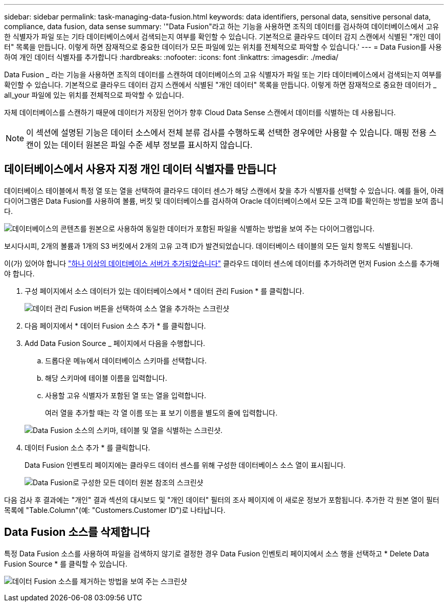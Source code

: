 ---
sidebar: sidebar 
permalink: task-managing-data-fusion.html 
keywords: data identifiers, personal data, sensitive personal data, compliance, data fusion, data sense 
summary: '"Data Fusion"라고 하는 기능을 사용하면 조직의 데이터를 검사하여 데이터베이스에서 고유한 식별자가 파일 또는 기타 데이터베이스에서 검색되는지 여부를 확인할 수 있습니다. 기본적으로 클라우드 데이터 감지 스캔에서 식별된 "개인 데이터" 목록을 만듭니다. 이렇게 하면 잠재적으로 중요한 데이터가 모든 파일에 있는 위치를 전체적으로 파악할 수 있습니다.' 
---
= Data Fusion를 사용하여 개인 데이터 식별자를 추가합니다
:hardbreaks:
:nofooter: 
:icons: font
:linkattrs: 
:imagesdir: ./media/


[role="lead"]
Data Fusion _ 라는 기능을 사용하면 조직의 데이터를 스캔하여 데이터베이스의 고유 식별자가 파일 또는 기타 데이터베이스에서 검색되는지 여부를 확인할 수 있습니다. 기본적으로 클라우드 데이터 감지 스캔에서 식별된 "개인 데이터" 목록을 만듭니다. 이렇게 하면 잠재적으로 중요한 데이터가 _ all_your 파일에 있는 위치를 전체적으로 파악할 수 있습니다.

자체 데이터베이스를 스캔하기 때문에 데이터가 저장된 언어가 향후 Cloud Data Sense 스캔에서 데이터를 식별하는 데 사용됩니다.


NOTE: 이 섹션에 설명된 기능은 데이터 소스에서 전체 분류 검사를 수행하도록 선택한 경우에만 사용할 수 있습니다. 매핑 전용 스캔이 있는 데이터 원본은 파일 수준 세부 정보를 표시하지 않습니다.



== 데이터베이스에서 사용자 지정 개인 데이터 식별자를 만듭니다

데이터베이스 테이블에서 특정 열 또는 열을 선택하여 클라우드 데이터 센스가 해당 스캔에서 찾을 추가 식별자를 선택할 수 있습니다. 예를 들어, 아래 다이어그램은 Data Fusion를 사용하여 볼륨, 버킷 및 데이터베이스를 검사하여 Oracle 데이터베이스에서 모든 고객 ID를 확인하는 방법을 보여 줍니다.

image:diagram_compliance_data_fusion.png["데이터베이스의 콘텐츠를 원본으로 사용하여 동일한 데이터가 포함된 파일을 식별하는 방법을 보여 주는 다이어그램입니다."]

보시다시피, 2개의 볼륨과 1개의 S3 버킷에서 2개의 고유 고객 ID가 발견되었습니다. 데이터베이스 테이블의 모든 일치 항목도 식별됩니다.

이(가) 있어야 합니다 link:task-scanning-databases.html#adding-the-database-server["하나 이상의 데이터베이스 서버가 추가되었습니다"^] 클라우드 데이터 센스에 데이터를 추가하려면 먼저 Fusion 소스를 추가해야 합니다.

. 구성 페이지에서 소스 데이터가 있는 데이터베이스에서 * 데이터 관리 Fusion * 를 클릭합니다.
+
image:screenshot_compliance_manage_data_fusion.png["데이터 관리 Fusion 버튼을 선택하여 소스 열을 추가하는 스크린샷"]

. 다음 페이지에서 * 데이터 Fusion 소스 추가 * 를 클릭합니다.
. Add Data Fusion Source _ 페이지에서 다음을 수행합니다.
+
.. 드롭다운 메뉴에서 데이터베이스 스키마를 선택합니다.
.. 해당 스키마에 테이블 이름을 입력합니다.
.. 사용할 고유 식별자가 포함된 열 또는 열을 입력합니다.
+
여러 열을 추가할 때는 각 열 이름 또는 표 보기 이름을 별도의 줄에 입력합니다.

+
image:screenshot_compliance_add_data_fusion.png["Data Fusion 소스의 스키마, 테이블 및 열을 식별하는 스크린샷."]



. 데이터 Fusion 소스 추가 * 를 클릭합니다.
+
Data Fusion 인벤토리 페이지에는 클라우드 데이터 센스를 위해 구성한 데이터베이스 소스 열이 표시됩니다.

+
image:screenshot_compliance_data_fusion_list.png["Data Fusion로 구성한 모든 데이터 원본 참조의 스크린샷"]



다음 검사 후 결과에는 "개인" 결과 섹션의 대시보드 및 "개인 데이터" 필터의 조사 페이지에 이 새로운 정보가 포함됩니다. 추가한 각 원본 열이 필터 목록에 "Table.Column"(예: "Customers.Customer ID")로 나타납니다.



== Data Fusion 소스를 삭제합니다

특정 Data Fusion 소스를 사용하여 파일을 검색하지 않기로 결정한 경우 Data Fusion 인벤토리 페이지에서 소스 행을 선택하고 * Delete Data Fusion Source * 를 클릭할 수 있습니다.

image:screenshot_compliance_delete_data_fusion.png["데이터 Fusion 소스를 제거하는 방법을 보여 주는 스크린샷"]
